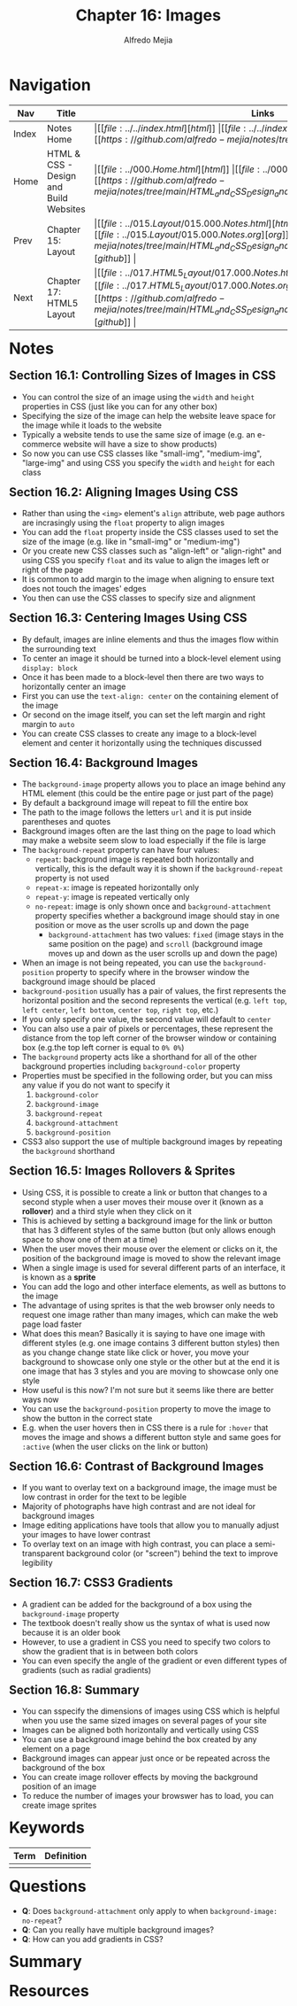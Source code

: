 #+title: Chapter 16: Images
#+author: Alfredo Mejia
#+options: num:nil html-postamble:nil
#+html_head: <link rel="stylesheet" type="text/css" href="../../resources/bulma/bulma.css" /> <style>body {margin: 5%} h1,h2,h3,h4,h5,h6 {margin-top: 3%}</style>

* Navigation                                                                                                                                                                                                          
| Nav   | Title                                  | Links                                   |
|-------+----------------------------------------+-----------------------------------------|
| Index | Notes Home                             | \vert [[file:../../index.html][html]] \vert [[file:../../index.org][org]] \vert [[https://github.com/alfredo-mejia/notes/tree/main][github]] \vert |
| Home  | HTML & CSS - Design and Build Websites | \vert [[file:../000.Home.html][html]] \vert [[file:../000.Home.org][org]] \vert [[https://github.com/alfredo-mejia/notes/tree/main/HTML_and_CSS_Design_and_Build_Websites][github]] \vert |
| Prev  | Chapter 15: Layout                     | \vert [[file:../015.Layout/015.000.Notes.html][html]] \vert [[file:../015.Layout/015.000.Notes.org][org]] \vert [[https://github.com/alfredo-mejia/notes/tree/main/HTML_and_CSS_Design_and_Build_Websites/015.Layout][github]] \vert |
| Next  | Chapter 17: HTML5 Layout               | \vert [[file:../017.HTML5_Layout/017.000.Notes.html][html]] \vert [[file:../017.HTML5_Layout/017.000.Notes.org][org]] \vert [[https://github.com/alfredo-mejia/notes/tree/main/HTML_and_CSS_Design_and_Build_Websites/017.HTML5_Layout][github]] \vert |

* Notes

** Section 16.1: Controlling Sizes of Images in CSS
   - You can control the size of an image using the ~width~ and ~height~ properties in CSS (just like you can for any other box)
   - Specifying the size of the image can help the website leave space for the image while it loads to the website
   - Typically a website tends to use the same size of image (e.g. an e-commerce website will have a size to show products)
   - So now you can use CSS classes like "small-img", "medium-img", "large-img" and using CSS you specify the ~width~ and ~height~ for each class

** Section 16.2: Aligning Images Using CSS
   - Rather than using the ~<img>~ element's ~align~ attribute, web page authors are incrasingly using the ~float~ property to align images
   - You can add the ~float~ property inside the CSS classes used to set the size of the image (e.g. like in "small-img" or "medium-img")
   - Or you create new CSS classes such as "align-left" or "align-right" and using CSS you specify ~float~ and its value to align the images left or right of the page
   - It is common to add margin to the image when aligning to ensure text does not touch the images' edges
   - You then can use the CSS classes to specify size and alignment

** Section 16.3: Centering Images Using CSS
   - By default, images are inline elements and thus the images flow within the surrounding text
   - To center an image it should be turned into a block-level element using ~display: block~
   - Once it has been made to a block-level then there are two ways to horizontally center an image
   - First you can use the ~text-align: center~ on the containing element of the image
   - Or second on the image itself, you can set the left margin and right margin to ~auto~
   - You can create CSS classes to create any image to a block-level element and center it horizontally using the techniques discussed

** Section 16.4: Background Images
   - The ~background-image~ property allows you to place an image behind any HTML element (this could be the entire page or just part of the page)
   - By default a background image will repeat to fill the entire box
   - The path to the image follows the letters ~url~ and it is put inside parentheses and quotes
   - Background images often are the last thing on the page to load which may make a website seem slow to load especially if the file is large
   - The ~background-repeat~ property can have four values:
     - ~repeat~: background image is repeated both horizontally and vertically, this is the default way it is shown if the ~background-repeat~ property is not used
     - ~repeat-x~: image is repeated horizontally only
     - ~repeat-y~: image is repeated vertically only
     - ~no-repeat~: image is only shown once and ~background-attachment~ property specifies whether a background image should stay in one position or move as the user scrolls up and down the page
       - ~background-attachment~ has two values: ~fixed~ (image stays in the same position on the page) and ~scroll~ (background image moves up and down as the user scrolls up and down the page)
   - When an image is not being repeated, you can use the ~background-position~ property to specify where in the browser window the background image should be placed
   - ~background-position~ usually has a pair of values, the first represents the horizontal position and the second represents the vertical (e.g. ~left top~, ~left center~, ~left bottom~, ~center top~, ~right top~, etc.)
   - If you only specify one value, the second value will default to ~center~
   - You can also use a pair of pixels or percentages, these represent the distance from the top left corner of the browser window or containing box (e.g.the top left corner is equal to ~0% 0%~)
   - The ~background~ property acts like a shorthand for all of the other background properties including ~background-color~ property
   - Properties must be specified in the following order, but you can miss any value if you do not want to specify it
     1. ~background-color~
     2. ~background-image~
     3. ~background-repeat~
     4. ~background-attachment~
     5. ~background-position~
   - CSS3 also support the use of multiple background images by repeating the ~background~ shorthand

** Section 16.5: Images Rollovers & Sprites
   - Using CSS, it is possible to create a link or button that changes to a second styple when a user moves their mouse over it (known as a *rollover*) and a third style when they click on it
   - This is achieved by setting a background image for the link or button that has 3 different styles of the same button (but only allows enough space to show one of them at a time)
   - When the user moves their mouse over the element or clicks on it, the position of the background image is moved to show the relevant image
   - When a single image is used for several different parts of an interface, it is known as a *sprite*
   - You can add the logo and other interface elements, as well as buttons to the image
   - The advantage of using sprites is that the web browser only needs to request one image rather than many images, which can make the web page load faster
   - What does this mean? Basically it is saying to have one image with different styles (e.g. one image contains 3 different button styles) then as you change change state like click or hover, you move your background to showcase only one style or the other but at the end it is one image that has 3 styles and you are moving to showcase only one style
   - How useful is this now? I'm not sure but it seems like there are better ways now
   - You can use the ~background-position~ property to move the image to show the button in the correct state
   - E.g. when the user hovers then in CSS there is a rule for ~:hover~ that moves the image and shows a different button style and same goes for ~:active~ (when the user clicks on the link or button)

** Section 16.6: Contrast of Background Images
   - If you want to overlay text on a background image, the image must be low contrast in order for the text to be legible
   - Majority of photographs have high contrast and are not ideal for background images
   - Image editing applications have tools that allow you to manually adjust your images to have lower contrast
   - To overlay text on an image with high contrast, you can place a semi-transparent background color (or "screen") behind the text to improve legibility

** Section 16.7: CSS3 Gradients
   - A gradient can be added for the background of a box using the ~background-image~ property
   - The textbook doesn't really show us the syntax of what is used now because it is an older book
   - However, to use a gradient in CSS you need to specify two colors to show the gradient that is in between both colors
   - You can even specify the angle of the gradient or even different types of gradients (such as radial gradients)

** Section 16.8: Summary
   - You can sspecify the dimensions of images using CSS which is helpful when you use the same sized images on several pages of your site
   - Images can be aligned both horizontally and vertically using CSS
   - You can use a background image behind the box created by any element on a page
   - Background images can appear just once or be repeated across the background of the box
   - You can create image rollover effects by moving the background position of an image
   - To reduce the number of images your browswer has to load, you can create image sprites
     
* Keywords
| Term | Definition |
|------+------------|
|      |            |

* Questions
  - *Q*: Does ~background-attachment~ only apply to when ~background-image: no-repeat~?
  - *Q*: Can you really have multiple background images?
  - *Q*: How can you add gradients in CSS?

* Summary

* Resources
